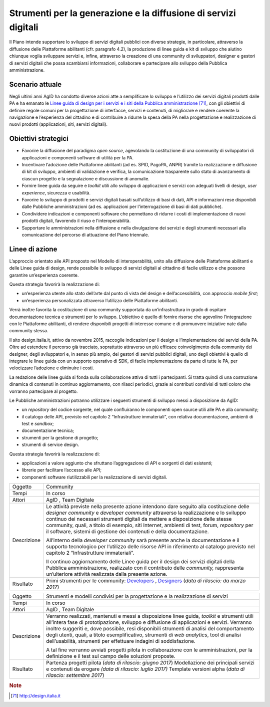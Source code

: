 Strumenti per la generazione e la diffusione di servizi digitali
================================================================

Il Piano intende supportare lo sviluppo di servizi digitali pubblici con
diverse strategie, in particolare, attraverso la diffusione delle
Piattaforme abilitanti (cfr. paragrafo 4.2), la produzione di linee
guida e kit di sviluppo che aiutino chiunque voglia sviluppare servizi
e, infine, attraverso la creazione di una community di sviluppatori,
designer e gestori di servizi digitali che possa scambiarsi
informazioni, collaborare e partecipare allo sviluppo della Pubblica
amministrazione.

Scenario attuale
----------------

Negli ultimi anni AgID ha condotto diverse azioni atte a semplificare lo
sviluppo e l’utilizzo dei servizi digitali prodotti dalle PA e ha
emanato le `Linee guida di design per i servizi e i siti della Pubblica
amministrazione <http://design.italia.it>`__\  [71]_, con gli obiettivi
di definire regole comuni per la progettazione di interfacce, servizi e
contenuti, di migliorare e rendere coerente la navigazione e
l’esperienza del cittadino e di contribuire a ridurre la spesa della PA
nella progettazione e realizzazione di nuovi prodotti (applicazioni,
siti, servizi digitali).

Obiettivi strategici
--------------------

-  Favorire la diffusione del paradigma *open source*, agevolando la
   costituzione di una community di sviluppatori di applicazioni e
   componenti software di utilità per la PA.

-  Incentivare l’adozione delle Piattaforme abilitanti (ad es. SPID,
   PagoPA, ANPR) tramite la realizzazione e diffusione di kit di
   sviluppo, ambienti di validazione e verifica, la comunicazione
   trasparente sullo stato di avanzamento di ciascun progetto e la
   segnalazione e discussione di anomalie.

-  Fornire linee guida da seguire e *toolkit* utili allo sviluppo di
   applicazioni e servizi con adeguati livelli di design, *user
   experience*, sicurezza e usabilità.

-  Favorire lo sviluppo di prodotti e servizi digitali basati
   sull’utilizzo di basi di dati, API e informazioni rese disponibili
   dalle Pubbliche amministrazioni (ad es. applicazioni per
   l’interrogazione di basi di dati pubbliche).

-  Condividere indicazioni e componenti software che permettano di
   ridurre i costi di implementazione di nuovi prodotti digitali,
   favorendo il riuso e l'interoperabilità.

-  Supportare le amministrazioni nella diffusione e nella divulgazione
   dei servizi e degli strumenti necessari alla comunicazione del
   percorso di attuazione del Piano triennale.

Linee di azione
---------------

L’approccio orientato alle API proposto nel Modello di interoperabilità,
unito alla diffusione delle Piattaforme abilitanti e delle Linee guida
di design, rende possibile lo sviluppo di servizi digitali al cittadino
di facile utilizzo e che possono garantire un’esperienza coerente.

Questa strategia favorirà la realizzazione di:

-  un’esperienza utente allo stato dell’arte dal punto di vista del
   design e dell’accessibilità, con approccio *mobile first*;

-  un’esperienza personalizzata attraverso l’utilizzo delle Piattaforme
   abilitanti.

Verrà inoltre favorita la costituzione di una community supportata da
un’infrastruttura in grado di ospitare documentazione tecnica e
strumenti per lo sviluppo. L’obiettivo è quello di fornire risorse che
agevolino l’integrazione con le Piattaforme abilitanti, di rendere
disponibili progetti di interesse comune e di promuovere iniziative nate
dalla community stessa.

Il sito design.italia.it\ *,* attivo da novembre 2015, raccoglie
indicazioni per il design e l’implementazione dei servizi della PA.
Oltre ad estendere il percorso già tracciato, soprattutto attraverso un
più efficace coinvolgimento della community dei designer, degli
sviluppatori e, in senso più ampio, dei gestori di servizi pubblici
digitali, uno degli obiettivi è quello di integrare le linee guida con
un supporto operativo di SDK, di facile implementazione da parte di
tutte le PA, per velocizzare l’adozione e diminuire i costi.

La redazione delle linee guida si fonda sulla collaborazione attiva di
tutti i partecipanti. Si tratta quindi di una costruzione dinamica di
contenuti in continuo aggiornamento, con rilasci periodici, grazie ai
contributi condivisi di tutti coloro che vorranno partecipare al
progetto.

Le Pubbliche amministrazioni potranno utilizzare i seguenti strumenti di
sviluppo messi a disposizione da AgID:

-  un *repository* del codice sorgente, nel quale confluiranno le
   componenti open source utili alle PA e alla community;

-  il catalogo delle API, previsto nel capitolo 2 “Infrastrutture
   immateriali”, con relativa documentazione, ambienti di test e
   *sandbox*;

-  documentazione tecnica;

-  strumenti per la gestione di progetto;

-  strumenti di service design.

Questa strategia favorirà la realizzazione di:

-  applicazioni a valore aggiunto che sfruttano l’aggregazione di API e
   sorgenti di dati esistenti;

-  librerie per facilitare l’accesso alle API;

-  componenti software riutilizzabili per la realizzazione di servizi
   digitali.

+---------------+--------------------------------------------------------------------------------------------------------------------------------------------------------------------------------------------------------------------------------------------------------------------------------------------------------------------------------------------------------------------------------------------------------------------------------------------+
| Oggetto       | Community                                                                                                                                                                                                                                                                                                                                                                                                                                  |
+---------------+--------------------------------------------------------------------------------------------------------------------------------------------------------------------------------------------------------------------------------------------------------------------------------------------------------------------------------------------------------------------------------------------------------------------------------------------+
| Tempi         | In corso                                                                                                                                                                                                                                                                                                                                                                                                                                   |
+---------------+--------------------------------------------------------------------------------------------------------------------------------------------------------------------------------------------------------------------------------------------------------------------------------------------------------------------------------------------------------------------------------------------------------------------------------------------+
| Attori        | AgID , Team Digitale                                                                                                                                                                                                                                                                                                                                                                                                                       |
+---------------+--------------------------------------------------------------------------------------------------------------------------------------------------------------------------------------------------------------------------------------------------------------------------------------------------------------------------------------------------------------------------------------------------------------------------------------------+
| Descrizione   | Le attività previste nella presente azione intendono dare seguito alla costituzione delle *designer community* e *developer community* attraverso la realizzazione e lo sviluppo continuo dei necessari strumenti digitali da mettere a disposizione delle stesse community, quali, a titolo di esempio, siti Internet, ambienti di test, forum, *repository* per il software, sistemi di gestione dei contenuti e della documentazione.   |
|               |                                                                                                                                                                                                                                                                                                                                                                                                                                            |
|               | All’interno della *developer community* sarà presente anche la documentazione e il supporto tecnologico per l’utilizzo delle risorse API in riferimento al catalogo previsto nel capitolo 2 “Infrastrutture immateriali”.                                                                                                                                                                                                                  |
|               |                                                                                                                                                                                                                                                                                                                                                                                                                                            |
|               | Il continuo aggiornamento delle Linee guida per il design dei servizi digitali della Pubblica amministrazione, realizzato con il contributo delle *community,* rappresenta un’ulteriore attività realizzata dalla presente azione.                                                                                                                                                                                                         |
+---------------+--------------------------------------------------------------------------------------------------------------------------------------------------------------------------------------------------------------------------------------------------------------------------------------------------------------------------------------------------------------------------------------------------------------------------------------------+
| Risultato     | Primi strumenti per le community: `Developers <https://developers.italia.it>`__ , `Designers <https://designers.italia.it/>`__ (*data di rilascio: da marzo 2017*)                                                                                                                                                                                                                                                                         |
+---------------+--------------------------------------------------------------------------------------------------------------------------------------------------------------------------------------------------------------------------------------------------------------------------------------------------------------------------------------------------------------------------------------------------------------------------------------------+

+---------------+-------------------------------------------------------------------------------------------------------------------------------------------------------------------------------------------------------------------------------------------------------------------------------------------------------------------------------------------------------------------------------------------------------------------------------------------------------------+
| Oggetto       | Strumenti e modelli condivisi per la progettazione e la realizzazione di servizi                                                                                                                                                                                                                                                                                                                                                                            |
+---------------+-------------------------------------------------------------------------------------------------------------------------------------------------------------------------------------------------------------------------------------------------------------------------------------------------------------------------------------------------------------------------------------------------------------------------------------------------------------+
| Tempi         | In corso                                                                                                                                                                                                                                                                                                                                                                                                                                                    |
+---------------+-------------------------------------------------------------------------------------------------------------------------------------------------------------------------------------------------------------------------------------------------------------------------------------------------------------------------------------------------------------------------------------------------------------------------------------------------------------+
| Attori        | AgID , Team Digitale                                                                                                                                                                                                                                                                                                                                                                                                                                        |
+---------------+-------------------------------------------------------------------------------------------------------------------------------------------------------------------------------------------------------------------------------------------------------------------------------------------------------------------------------------------------------------------------------------------------------------------------------------------------------------+
| Descrizione   | Verranno realizzati, mantenuti e messi a disposizione linee guida, *toolkit* e strumenti utili all’intera fase di prototipazione, sviluppo e diffusione di applicazioni e servizi. Verranno inoltre suggeriti e, dove possibile, resi disponibili strumenti di analisi del comportamento degli utenti, quali, a titolo esemplificativo, strumenti di *web analytics*, tool di analisi dell’usabilità, strumenti per effettuare indagini di soddisfazione.   |
|               |                                                                                                                                                                                                                                                                                                                                                                                                                                                             |
|               | A tal fine verranno avviati progetti pilota in collaborazione con le amministrazioni, per la definizione e il test sul campo delle soluzioni proposte.                                                                                                                                                                                                                                                                                                      |
+---------------+-------------------------------------------------------------------------------------------------------------------------------------------------------------------------------------------------------------------------------------------------------------------------------------------------------------------------------------------------------------------------------------------------------------------------------------------------------------+
| Risultato     | Partenza progetti pilota (*data di rilascio: giugno 2017*)                                                                                                                                                                                                                                                                                                                                                                                                  |
|               | Modellazione dei principali servizi e contenuti da erogare *(data di rilascio: luglio 2017)*                                                                                                                                                                                                                                                                                                                                                                |
|               | Template versioni alpha (*data di rilascio: settembre 2017*)                                                                                                                                                                                                                                                                                                                                                                                                |
+---------------+-------------------------------------------------------------------------------------------------------------------------------------------------------------------------------------------------------------------------------------------------------------------------------------------------------------------------------------------------------------------------------------------------------------------------------------------------------------+

.. rubric:: Note

.. [71]
   `http://design.italia.it <http://design.italia.it>`__
